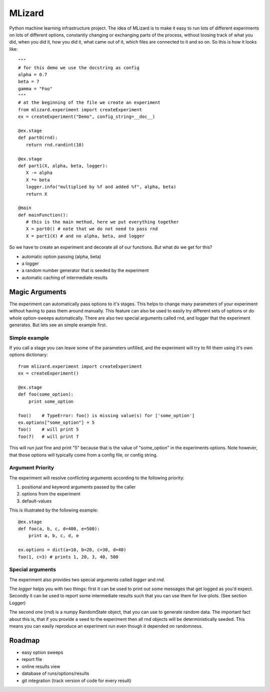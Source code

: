 =======
MLizard
=======

Python machine learning infrastructure project. The idea of MLizard is to make
it easy to run lots of different experiments on lots of different options,
constantly changing or exchanging parts of the process, without loosing track
of what you did, when you did it, how you did it, what came out of it, which
files are connected to it and so on. So this is how it looks like::

    """
    # for this demo we use the docstring as config
    alpha = 0.7
    beta = 7
    gamma = "Foo"
    """
    # at the beginning of the file we create an experiment
    from mlizard.experiment import createExperiment
    ex = createExperiment("Demo", config_string=__doc__)

    @ex.stage
    def part0(rnd):
       return rnd.randint(10)

    @ex.stage
    def part1(X, alpha, beta, logger):
       X -= alpha
       X *= beta
       logger.info("multiplied by %f and added %f", alpha, beta)
       return X

    @main
    def mainFunction():
       # this is the main method, here we put everything together
       X = part0() # note that we do not need to pass rnd
       X = part1(X) # and no alpha, beta, and logger


So we have to create an experiment and decorate all of our functions.
But what do we get for this?

* automatic option passing (alpha, beta)
* a logger
* a random number generator that is seeded by the experiment
* automatic caching of intermediate results

Magic Arguments
===============
The experiment can automatically pass options to it's stages. This helps to
change many parameters of your experiment without having to pass them around
manually. This feature can also be used to easily try different sets of options
or do whole option-sweeps automatically. There are also two special arguments
called rnd, and logger that the experiment generates.
But lets see an simple example first.

Simple example
--------------
If you call a stage you can leave some of the parameters unfilled, and the
experiment will try to fill them using it's own options dictionary::

    from mlizard.experiment import createExperiment
    ex = createExperiment()

    @ex.stage
    def foo(some_option):
        print some_option

    foo()    # TypeError: foo() is missing value(s) for ['some_option']
    ex.options["some_option"] = 5
    foo()    # will print 5
    foo(7)   # will print 7

This will run just fine and print "5" because that is the value of "some_option"
in the experiments options. Note however, that those options will typically come
from a config file, or config string.

Argument Priority
-----------------
The experiment will resolve conflicting arguments according to the
following priority:

#. positional and keyword arguments passed by the caller
#. options from the experiment
#. default-values

This is illustrated by the following example::

    @ex.stage
    def foo(a, b, c, d=400, e=500):
        print a, b, c, d, e

    ex.options = dict(a=10, b=20, c=30, d=40)
    foo(1, c=3) # prints 1, 20, 3, 40, 500

Special arguments
-----------------
The experiment also provides two special arguments called *logger* and *rnd*.

The *logger* helps you with two things: first it can be used to print out some
messages that get logged as you'd expect. Secondly it can be used to report some
intermediate results such that you can use them for live-plots.
(See section Logger)

The second one (*rnd*) is a numpy RandomState object, that you can use to
generate random data. The important fact about this is, that if you provide a
seed to the experiment then all rnd objects will be deterministically seeded.
This means you can easily reproduce an experiment run even though it depended on
randomness.


Roadmap
========
* easy option sweeps
* report file
* online results view
* database of runs/options/results
* git integration (track version of code for every result)




